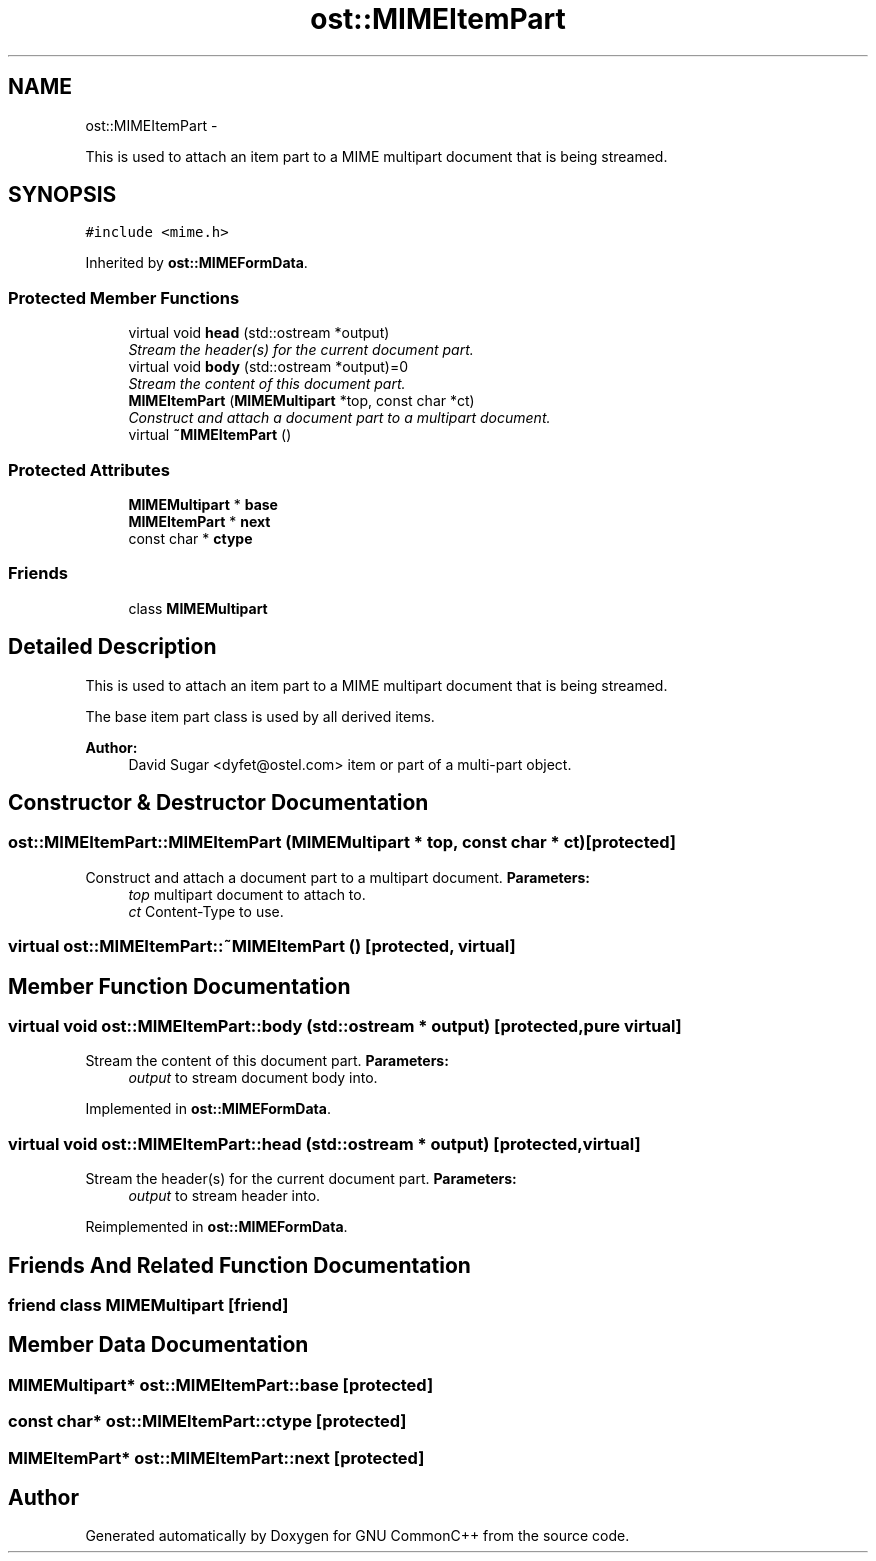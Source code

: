 .TH "ost::MIMEItemPart" 3 "2 May 2010" "GNU CommonC++" \" -*- nroff -*-
.ad l
.nh
.SH NAME
ost::MIMEItemPart \- 
.PP
This is used to attach an item part to a MIME multipart document that is being streamed.  

.SH SYNOPSIS
.br
.PP
.PP
\fC#include <mime.h>\fP
.PP
Inherited by \fBost::MIMEFormData\fP.
.SS "Protected Member Functions"

.in +1c
.ti -1c
.RI "virtual void \fBhead\fP (std::ostream *output)"
.br
.RI "\fIStream the header(s) for the current document part. \fP"
.ti -1c
.RI "virtual void \fBbody\fP (std::ostream *output)=0"
.br
.RI "\fIStream the content of this document part. \fP"
.ti -1c
.RI "\fBMIMEItemPart\fP (\fBMIMEMultipart\fP *top, const char *ct)"
.br
.RI "\fIConstruct and attach a document part to a multipart document. \fP"
.ti -1c
.RI "virtual \fB~MIMEItemPart\fP ()"
.br
.in -1c
.SS "Protected Attributes"

.in +1c
.ti -1c
.RI "\fBMIMEMultipart\fP * \fBbase\fP"
.br
.ti -1c
.RI "\fBMIMEItemPart\fP * \fBnext\fP"
.br
.ti -1c
.RI "const char * \fBctype\fP"
.br
.in -1c
.SS "Friends"

.in +1c
.ti -1c
.RI "class \fBMIMEMultipart\fP"
.br
.in -1c
.SH "Detailed Description"
.PP 
This is used to attach an item part to a MIME multipart document that is being streamed. 

The base item part class is used by all derived items.
.PP
\fBAuthor:\fP
.RS 4
David Sugar <dyfet@ostel.com> item or part of a multi-part object. 
.RE
.PP

.SH "Constructor & Destructor Documentation"
.PP 
.SS "ost::MIMEItemPart::MIMEItemPart (\fBMIMEMultipart\fP * top, const char * ct)\fC [protected]\fP"
.PP
Construct and attach a document part to a multipart document. \fBParameters:\fP
.RS 4
\fItop\fP multipart document to attach to. 
.br
\fIct\fP Content-Type to use. 
.RE
.PP

.SS "virtual ost::MIMEItemPart::~MIMEItemPart ()\fC [protected, virtual]\fP"
.SH "Member Function Documentation"
.PP 
.SS "virtual void ost::MIMEItemPart::body (std::ostream * output)\fC [protected, pure virtual]\fP"
.PP
Stream the content of this document part. \fBParameters:\fP
.RS 4
\fIoutput\fP to stream document body into. 
.RE
.PP

.PP
Implemented in \fBost::MIMEFormData\fP.
.SS "virtual void ost::MIMEItemPart::head (std::ostream * output)\fC [protected, virtual]\fP"
.PP
Stream the header(s) for the current document part. \fBParameters:\fP
.RS 4
\fIoutput\fP to stream header into. 
.RE
.PP

.PP
Reimplemented in \fBost::MIMEFormData\fP.
.SH "Friends And Related Function Documentation"
.PP 
.SS "friend class \fBMIMEMultipart\fP\fC [friend]\fP"
.SH "Member Data Documentation"
.PP 
.SS "\fBMIMEMultipart\fP* \fBost::MIMEItemPart::base\fP\fC [protected]\fP"
.SS "const char* \fBost::MIMEItemPart::ctype\fP\fC [protected]\fP"
.SS "\fBMIMEItemPart\fP* \fBost::MIMEItemPart::next\fP\fC [protected]\fP"

.SH "Author"
.PP 
Generated automatically by Doxygen for GNU CommonC++ from the source code.
